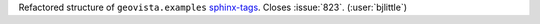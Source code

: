 Refactored structure of ``geovista.examples`` `sphinx-tags <https://github.com/melissawm/sphinx-tags>`__.
Closes :issue:`823`. (:user:`bjlittle`)

